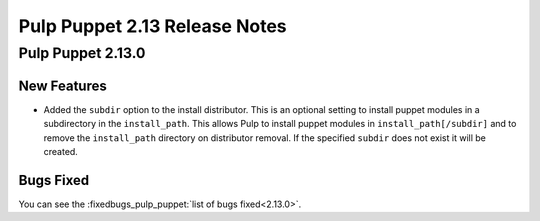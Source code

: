 ==============================
Pulp Puppet 2.13 Release Notes
==============================

Pulp Puppet 2.13.0
==================

New Features
------------

- Added the ``subdir`` option to the install distributor. This is an optional setting to install
  puppet modules in a subdirectory in the ``install_path``. This allows Pulp to install puppet
  modules in ``install_path[/subdir]`` and to remove the ``install_path`` directory on distributor
  removal. If the specified ``subdir`` does not exist it will be created.


Bugs Fixed
----------

You can see the :fixedbugs_pulp_puppet:`list of bugs fixed<2.13.0>`.

